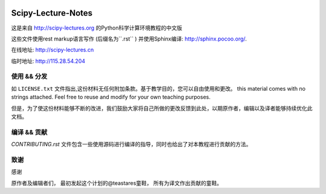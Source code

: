 .. image:: https://zenodo.org/badge/doi/10.5281/zenodo.31521.svg
    :target: http://dx.doi.org/10.5281/zenodo.31521

.. image:: https://travis-ci.org/scipy-lectures/scipy-lecture-notes.svg?branch=master
    :target: https://travis-ci.org/scipy-lectures/scipy-lecture-notes

===================
Scipy-Lecture-Notes
===================

这是来自 http://scipy-lectures.org 的Python科学计算环境教程的中文版

这些文件使用rest markup语言写作 (后缀名为``.rst``
) 并使用Sphinx编译: http://sphinx.pocoo.org/.

在线地址: http://scipy-lectures.cn

临时地址: http://115.28.54.204


使用 && 分发
-------------------------

如 ``LICENSE.txt`` 文件指出,这份材料无任何附加条款。基于教学目的，您可以自由使用和更改。
this material comes with no strings attached. Feel free to reuse and modify for your own teaching purposes.

但是，为了使这份材料能够不断的改进，我们鼓励大家将自己所做的更改反馈到此处，以期原作者，编辑以及译者能够持续优化此文档。


编译 && 贡献 
--------------------------

`CONTRIBUTING.rst` 文件包含一些使用源码进行编译的指导，同时也给出了对本教程进行贡献的方法。


致谢
--------------------------

感谢

原作者及编辑者们，
最初发起这个计划的@teastares童鞋，
所有为译文作出贡献的童鞋。

